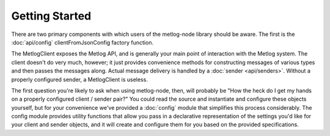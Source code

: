 Getting Started
===============

There are two primary components with which users of the metlog-node library
should be aware. The first is the :doc:`api/config`
clientFromJsonConfig factory function. 

The MetlogClient exposes the Metlog API, and is generally your main
point of interaction with the Metlog system. The client doesn't do
very much, however; it just provides convenience methods for
constructing messages of various types and then passes the messages
along. Actual message delivery is handled by a :doc:`sender
<api/senders>`. Without a properly configured sender, a MetlogClient
is useless.

The first question you're likely to ask when using metlog-node, then, will
probably be "How the heck do I get my hands on a properly configured client /
sender pair?" You could read the source and instantiate and configure these
objects yourself, but for your convenience we've provided a :doc:`config`
module that simplifies this process considerably. The config module provides
utility functions that allow you pass in a declarative representation of the
settings you'd like for your client and sender objects, and it will create and
configure them for you based on the provided specifications.

